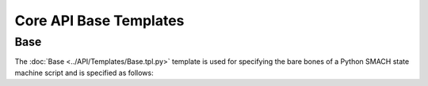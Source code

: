 ***********************
Core API Base Templates
***********************

Base 
====

The :doc:`Base <../API/Templates/Base.tpl.py>` template is used for specifying the bare bones of a Python SMACH state machine script and is specified as follows:

.. program-output:: rosrun smacha help Base -n
